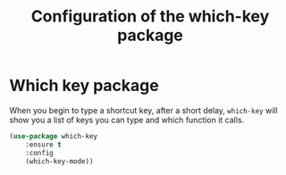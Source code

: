 # -*- eval: (git-auto-commit-mode 1) -*-
#+TITLE: Configuration of the which-key package

* Which key package
  :PROPERTIES:
  :ID:       31a5aa2e-2afb-41ca-8386-2f02d4361ba0
  :END:
  
  When you begin to type a shortcut key, after a short delay, =which-key= will show you a list of keys you can type and which function it calls.
  #+BEGIN_SRC emacs-lisp
    (use-package which-key
	    :ensure t
	    :config
	    (which-key-mode))
  #+END_SRC
